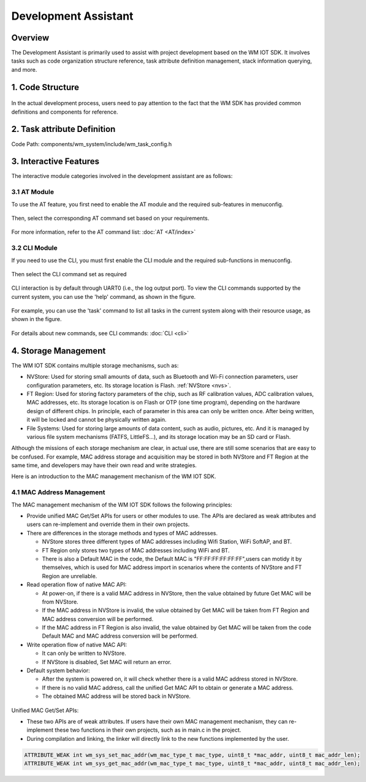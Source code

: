 
Development Assistant
=========================


Overview
----------------

The Development Assistant is primarily used to assist with project development based on the WM IOT SDK.  It involves tasks such as code organization structure reference, task attribute definition management, stack information querying, and more.

1. Code Structure
-------------------------------

.. figure:: ../../_static/component-guides/dev_asst_en/sdk_code_structure_overview.svg
    :align: center
    :alt: code sturcture

In the actual development process, users need to pay attention to the fact that the WM SDK has provided common definitions and components for reference.

2. Task attribute Definition
-------------------------------

Code Path: components/wm_system/include/wm_task_config.h

.. figure:: ../../_static/component-guides/dev_asst_en/sdk_code_structure_task_config.svg
    :align: center
    :alt: task configure


3. Interactive Features
-------------------------------

The interactive module categories involved in the development assistant are as follows:

3.1 AT Module
^^^^^^^^^^^^^^^^^

To use the AT feature, you first need to enable the AT module and the required sub-features in menuconfig.

.. figure:: ../../_static/component-guides/dev_asst_en/at_command_menuconfig1.svg
    :align: center
    :alt: AT Enable Menu 1

Then, select the corresponding AT command set based on your requirements.

.. figure:: ../../_static/component-guides/dev_asst_en/at_command_menuconfig2.svg
    :align: center
    :alt: AT Enable Menu 2

For more information, refer to the AT command list: :doc:`AT <AT/index>`

3.2 CLI Module
^^^^^^^^^^^^^^^^^

If you need to use the CLI, you must first enable the CLI module and the required sub-functions in menuconfig.

.. figure:: ../../_static/component-guides/dev_asst_en/cli_command_menuconfig1.svg
    :align: center
    :alt: CLI Enable Menu 1

Then select the CLI command set as required

.. figure:: ../../_static/component-guides/dev_asst_en/cli_command_menuconfig2.svg
    :align: center
    :alt: CLI Enable Menu 2

CLI interaction is by default through UART0 (i.e., the log output port). To view the CLI commands supported by the current system, you can use the 'help' command, as shown in the figure.

.. figure:: ../../_static/component-guides/dev_asst_en/cli_command_help_overview.svg
    :align: center
    :alt: CLI help

For example, you can use the 'task' command to list all tasks in the current system along with their resource usage, as shown in the figure.

.. figure:: ../../_static/component-guides/dev_asst_en/cli_command_task_overview.svg
    :align: center
    :alt: CLI task

For details about new commands, see CLI commands: :doc:`CLI <cli>`


4. Storage Management
------------------------

The WM IOT SDK contains multiple storage mechanisms, such as:

- NVStore: Used for storing small amounts of data, such as Bluetooth and Wi-Fi connection parameters, 
  user configuration parameters, etc. Its storage location is Flash. :ref:`NVStore <nvs>`.
- FT Region: Used for storing factory parameters of the chip, such as RF calibration values, ADC calibration values, 
  MAC addresses, etc. Its storage location is on Flash or OTP (one time program), depending on the hardware design 
  of different chips. In principle, each of parameter in this area can only be written once. After being written, 
  it will be locked and cannot be physically written again.
- File Systems: Used for storing large amounts of data content, such as audio, pictures, etc. And it is managed by 
  various file system mechanisms (FATFS, LittleFS...), and its storage location may be an SD card or Flash.

Although the missions of each storage mechanism are clear, in actual use, there are still some scenarios that are easy 
to be confused.
For example, MAC address storage and acquisition may be stored in both NVStore and FT Region at the same time, and 
developers may have their own read and write strategies.

Here is an introduction to the MAC management mechanism of the WM IOT SDK.


4.1 MAC Address Management
^^^^^^^^^^^^^^^^^^^^^^^^^^

The MAC management mechanism of the WM IOT SDK follows the following principles:

- Provide unified MAC Get/Set APIs for users or other modules to use. The APIs are declared as weak attributes 
  and users can re-implement and override them in their own projects.
- There are differences in the storage methods and types of MAC addresses.

  + NVStore stores three different types of MAC addresses including Wifi Station, WiFi SoftAP, and BT.
  + FT Region only stores two types of MAC addresses including WiFi and BT.
  + There is also a Default MAC in the code, the Default MAC is "FF:FF:FF:FF:FF:FF",users can motidy it by themselves, which is used for MAC address import in scenarios where the  
    contents of NVStore and FT Region are unreliable.

- Read operation flow of native MAC API:

  + At power-on, if there is a valid MAC address in NVStore, then the value obtained by future Get MAC will be 
    from NVStore.
  + If the MAC address in NVStore is invalid, the value obtained by Get MAC will be taken from FT Region and 
    MAC address conversion will be performed.
  + If the MAC address in FT Region is also invalid, the value obtained by Get MAC will be taken from the code 
    Default MAC and MAC address conversion will be performed.

- Write operation flow of native MAC API:

  + It can only be written to NVStore.
  + If NVStore is disabled, Set MAC will return an error.

- Default system behavior:

  + After the system is powered on, it will check whether there is a valid MAC address stored in NVStore.
  + If there is no valid MAC address, call the unified Get MAC API to obtain or generate a MAC address.
  + The obtained MAC address will be stored back in NVStore.


.. figure:: ../../_static/component-guides/driver/wm_mac_addr_flow_chart.svg
    :align: center
    :alt: WM IOT SDK MAC Address Load Flow



Unified MAC Get/Set APIs:

- These two APIs are of weak attributes. If users have their own MAC management mechanism, they can re-implement
  these two functions in their own projects, such as in main.c in the project.
- During compilation and linking, the linker will directly link to the new functions implemented by the user.

.. code-block::

    ATTRIBUTE_WEAK int wm_sys_set_mac_addr(wm_mac_type_t mac_type, uint8_t *mac_addr, uint8_t mac_addr_len);
    ATTRIBUTE_WEAK int wm_sys_get_mac_addr(wm_mac_type_t mac_type, uint8_t *mac_addr, uint8_t mac_addr_len);




